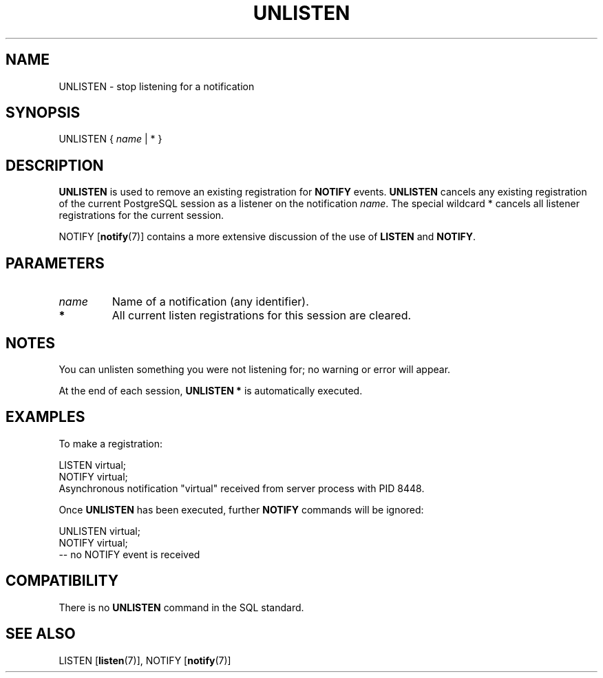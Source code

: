 .\\" auto-generated by docbook2man-spec $Revision: 1.1.1.1 $
.TH "UNLISTEN" "7" "2009-06-27" "SQL - Language Statements" "SQL Commands"
.SH NAME
UNLISTEN \- stop listening for a notification

.SH SYNOPSIS
.sp
.nf
UNLISTEN { \fIname\fR | * }
.sp
.fi
.SH "DESCRIPTION"
.PP
\fBUNLISTEN\fR is used to remove an existing
registration for \fBNOTIFY\fR events.
\fBUNLISTEN\fR cancels any existing registration of
the current PostgreSQL session as a
listener on the notification \fIname\fR. The special wildcard
* cancels all listener registrations for the
current session.
.PP
NOTIFY [\fBnotify\fR(7)]
contains a more extensive
discussion of the use of \fBLISTEN\fR and
\fBNOTIFY\fR.
.SH "PARAMETERS"
.TP
\fB\fIname\fB\fR
Name of a notification (any identifier).
.TP
\fB*\fR
All current listen registrations for this session are cleared.
.SH "NOTES"
.PP
You can unlisten something you were not listening for; no warning or error
will appear.
.PP
At the end of each session, \fBUNLISTEN *\fR is
automatically executed.
.SH "EXAMPLES"
.PP
To make a registration:
.sp
.nf
LISTEN virtual;
NOTIFY virtual;
Asynchronous notification "virtual" received from server process with PID 8448.
.sp
.fi
.PP
Once \fBUNLISTEN\fR has been executed, further \fBNOTIFY\fR
commands will be ignored:
.sp
.nf
UNLISTEN virtual;
NOTIFY virtual;
-- no NOTIFY event is received
.sp
.fi
.SH "COMPATIBILITY"
.PP
There is no \fBUNLISTEN\fR command in the SQL standard.
.SH "SEE ALSO"
LISTEN [\fBlisten\fR(7)], NOTIFY [\fBnotify\fR(7)]
